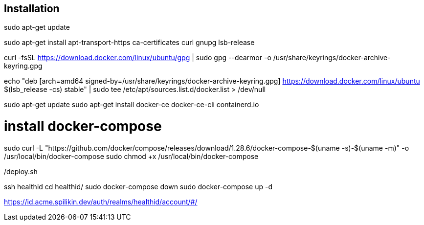 == Installation

sudo apt-get update

sudo apt-get install apt-transport-https ca-certificates curl gnupg lsb-release

curl -fsSL https://download.docker.com/linux/ubuntu/gpg | sudo gpg --dearmor -o /usr/share/keyrings/docker-archive-keyring.gpg

echo "deb [arch=amd64 signed-by=/usr/share/keyrings/docker-archive-keyring.gpg] https://download.docker.com/linux/ubuntu $(lsb_release -cs) stable" | sudo tee /etc/apt/sources.list.d/docker.list > /dev/null

sudo apt-get update
sudo apt-get install docker-ce docker-ce-cli containerd.io

# install docker-compose
sudo curl -L "https://github.com/docker/compose/releases/download/1.28.6/docker-compose-$(uname -s)-$(uname -m)" -o /usr/local/bin/docker-compose
sudo chmod +x /usr/local/bin/docker-compose

./deploy.sh
ssh healthid
cd healthid/
sudo docker-compose down
sudo docker-compose up -d


https://id.acme.spilikin.dev/auth/realms/healthid/account/#/